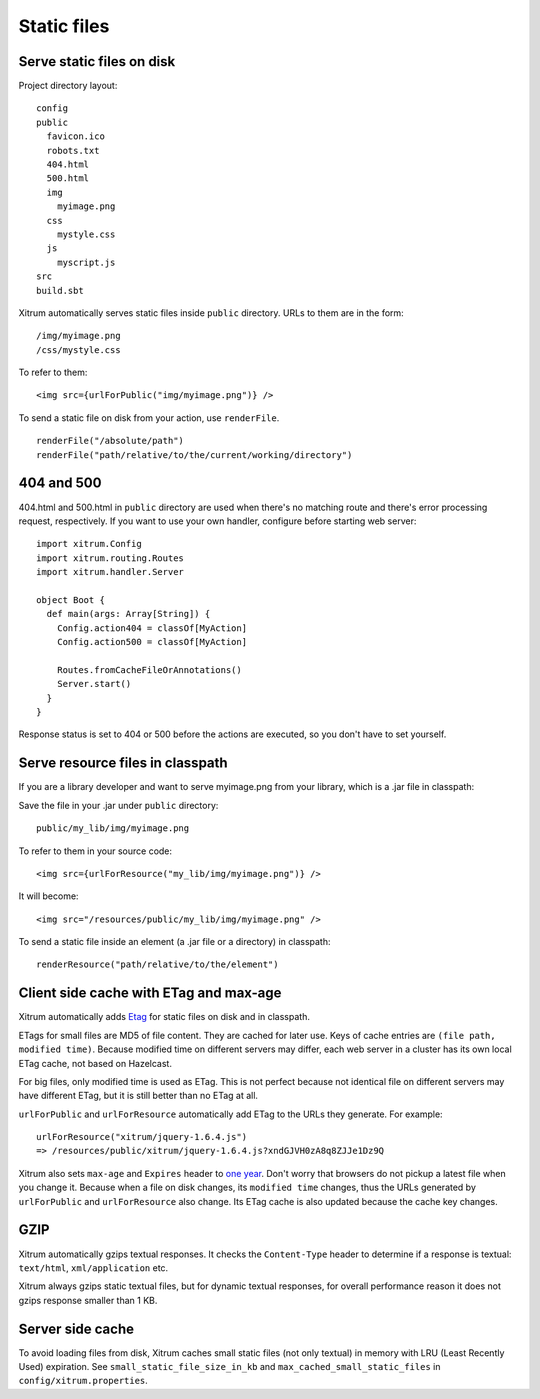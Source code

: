 Static files
============

.. image:: img/xitrum/be_ti_xitrum_baby_smurf.jpg

Serve static files on disk
--------------------------

Project directory layout:

::

  config
  public
    favicon.ico
    robots.txt
    404.html
    500.html
    img
      myimage.png
    css
      mystyle.css
    js
      myscript.js
  src
  build.sbt

Xitrum automatically serves static files inside ``public`` directory.
URLs to them are in the form:

::

  /img/myimage.png
  /css/mystyle.css

To refer to them:

::

  <img src={urlForPublic("img/myimage.png")} />

To send a static file on disk from your action, use ``renderFile``.

::

  renderFile("/absolute/path")
  renderFile("path/relative/to/the/current/working/directory")

404 and 500
-----------

404.html and 500.html in ``public`` directory are used when there's no matching
route and there's error processing request, respectively. If you want to use
your own handler, configure before starting web server:

::

  import xitrum.Config
  import xitrum.routing.Routes
  import xitrum.handler.Server

  object Boot {
    def main(args: Array[String]) {
      Config.action404 = classOf[MyAction]
      Config.action500 = classOf[MyAction]

      Routes.fromCacheFileOrAnnotations()
      Server.start()
    }
  }

Response status is set to 404 or 500 before the actions are executed, so you
don't have to set yourself.

Serve resource files in classpath
---------------------------------

If you are a library developer and want to serve myimage.png from your library,
which is a .jar file in classpath:

Save the file in your .jar under ``public`` directory:

::

  public/my_lib/img/myimage.png

To refer to them in your source code:

::

  <img src={urlForResource("my_lib/img/myimage.png")} />

It will become:

::

  <img src="/resources/public/my_lib/img/myimage.png" />

To send a static file inside an element (a .jar file or a directory) in classpath:

::

  renderResource("path/relative/to/the/element")

Client side cache with ETag and max-age
---------------------------------------

Xitrum automatically adds `Etag <http://en.wikipedia.org/wiki/HTTP_ETag>`_ for
static files on disk and in classpath.

ETags for small files are MD5 of file content. They are cached for later use.
Keys of cache entries are ``(file path, modified time)``. Because modified time
on different servers may differ, each web server in a cluster has its own local
ETag cache, not based on Hazelcast.

For big files, only modified time is used as ETag. This is not perfect because not
identical file on different servers may have different ETag, but it is still better
than no ETag at all.

``urlForPublic`` and ``urlForResource`` automatically add ETag to the URLs they
generate. For example:

::

  urlForResource("xitrum/jquery-1.6.4.js")
  => /resources/public/xitrum/jquery-1.6.4.js?xndGJVH0zA8q8ZJJe1Dz9Q

Xitrum also sets ``max-age`` and ``Expires`` header to
`one year <http://code.google.com/intl/en/speed/page-speed/docs/caching.html>`_.
Don't worry that browsers do not pickup a latest file when you change it.
Because when a file on disk changes, its ``modified time`` changes, thus the URLs
generated by ``urlForPublic`` and ``urlForResource`` also change. Its ETag cache
is also updated because the cache key changes.

GZIP
----

Xitrum automatically gzips textual responses. It checks the ``Content-Type``
header to determine if a response is textual: ``text/html``, ``xml/application`` etc.

Xitrum always gzips static textual files, but for dynamic textual responses,
for overall performance reason it does not gzips response smaller than 1 KB.

Server side cache
-----------------

To avoid loading files from disk, Xitrum caches small static files
(not only textual) in memory with LRU (Least Recently Used) expiration.
See ``small_static_file_size_in_kb`` and ``max_cached_small_static_files``
in ``config/xitrum.properties``.
